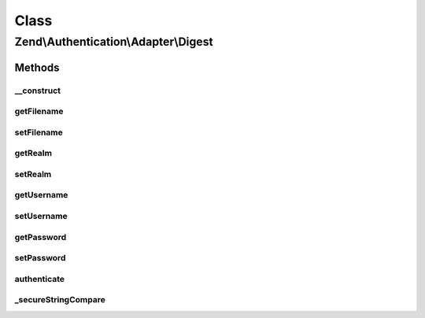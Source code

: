 .. Authentication/Adapter/Digest.php generated using docpx on 01/30/13 03:02pm


Class
*****

Zend\\Authentication\\Adapter\\Digest
=====================================

Methods
-------

__construct
+++++++++++

.. function:: __construct()


    Sets adapter options

    :param mixed: 
    :param mixed: 
    :param mixed: 
    :param mixed: 



getFilename
+++++++++++

.. function:: getFilename()


    Returns the filename option value or null if it has not yet been set

    :rtype: string|null 



setFilename
+++++++++++

.. function:: setFilename()


    Sets the filename option value

    :param mixed: 

    :rtype: Digest Provides a fluent interface



getRealm
++++++++

.. function:: getRealm()


    Returns the realm option value or null if it has not yet been set

    :rtype: string|null 



setRealm
++++++++

.. function:: setRealm()


    Sets the realm option value

    :param mixed: 

    :rtype: Digest Provides a fluent interface



getUsername
+++++++++++

.. function:: getUsername()


    Returns the username option value or null if it has not yet been set

    :rtype: string|null 



setUsername
+++++++++++

.. function:: setUsername()


    Sets the username option value

    :param mixed: 

    :rtype: Digest Provides a fluent interface



getPassword
+++++++++++

.. function:: getPassword()


    Returns the password option value or null if it has not yet been set

    :rtype: string|null 



setPassword
+++++++++++

.. function:: setPassword()


    Sets the password option value

    :param mixed: 

    :rtype: Digest Provides a fluent interface



authenticate
++++++++++++

.. function:: authenticate()


    Defined by Zend\Authentication\Adapter\AdapterInterface


    :rtype: AuthenticationResult 



_secureStringCompare
++++++++++++++++++++

.. function:: _secureStringCompare()


    Securely compare two strings for equality while avoided C level memcmp()
    optimisations capable of leaking timing information useful to an attacker
    attempting to iteratively guess the unknown string (e.g. password) being
    compared against.

    :param string: 
    :param string: 

    :rtype: bool 



